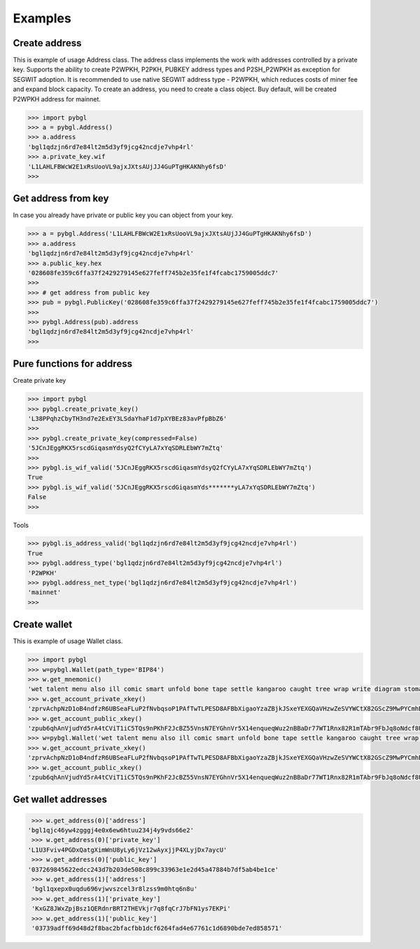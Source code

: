 ========
Examples
========


Create address
--------------

This is example of usage Address class. The address class implements the work with addresses controlled by a private key.
Supports the ability to create P2WPKH, P2PKH, PUBKEY address types and P2SH_P2WPKH as exception for SEGWIT adoption.
It is recommended to use native SEGWIT address type - P2WPKH, which reduces costs of miner fee and expand block capacity.
To create an address, you need to create a class object. Buy default,
will be created P2WPKH address for mainnet.



.. code-block:: bash

      >>> import pybgl
      >>> a = pybgl.Address()
      >>> a.address
      'bgl1qdzjn6rd7e84lt2m5d3yf9jcg42ncdje7vhp4rl'
      >>> a.private_key.wif
      'L1LAHLFBWcW2E1xRsUooVL9ajxJXtsAUjJJ4GuPTgHKAKNhy6fsD'
      >>>



Get address from key
--------------------

In case you already have private or public key you can object from your key.

.. code-block:: bash

      >>> a = pybgl.Address('L1LAHLFBWcW2E1xRsUooVL9ajxJXtsAUjJJ4GuPTgHKAKNhy6fsD')
      >>> a.address
      'bgl1qdzjn6rd7e84lt2m5d3yf9jcg42ncdje7vhp4rl'
      >>> a.public_key.hex
      '028608fe359c6ffa37f2429279145e627feff745b2e35fe1f4fcabc1759005ddc7'
      >>>
      >>> # get address from public key
      >>> pub = pybgl.PublicKey('028608fe359c6ffa37f2429279145e627feff745b2e35fe1f4fcabc1759005ddc7')
      >>>
      >>> pybgl.Address(pub).address
      'bgl1qdzjn6rd7e84lt2m5d3yf9jcg42ncdje7vhp4rl'
      >>>

Pure functions for address
--------------------------

Create private key

.. code-block:: bash

      >>> import pybgl
      >>> pybgl.create_private_key()
      'L38PPqhzCbyTH3nd7e2ExEY3LSdaYhaF1d7pXYBEz83avPfpBbZ6'
      >>>
      >>> pybgl.create_private_key(compressed=False)
      '5JCnJEggRKX5rscdGiqasmYdsyQ2fCYyLA7xYqSDRLEbWY7mZtq'
      >>>
      >>> pybgl.is_wif_valid('5JCnJEggRKX5rscdGiqasmYdsyQ2fCYyLA7xYqSDRLEbWY7mZtq')
      True
      >>> pybgl.is_wif_valid('5JCnJEggRKX5rscdGiqasmYds*******yLA7xYqSDRLEbWY7mZtq')
      False
      >>>


Tools

.. code-block:: bash

      >>> pybgl.is_address_valid('bgl1qdzjn6rd7e84lt2m5d3yf9jcg42ncdje7vhp4rl')
      True
      >>> pybgl.address_type('bgl1qdzjn6rd7e84lt2m5d3yf9jcg42ncdje7vhp4rl')
      'P2WPKH'
      >>> pybgl.address_net_type('bgl1qdzjn6rd7e84lt2m5d3yf9jcg42ncdje7vhp4rl')
      'mainnet'
      >>>



Create wallet
--------------

This is example of usage Wallet class.



.. code-block:: bash

      >>> import pybgl
      >>> w=pybgl.Wallet(path_type='BIP84')
      >>> w.get_mnemonic()
      'wet talent menu also ill comic smart unfold bone tape settle kangaroo caught tree wrap write diagram stomach have time addict unknown cruise polar'
      >>> w.get_account_private_xkey()
      'zprvAchpNzD1oB4ndfzR6UBSeaFLuP2fNvbqsoP1PAfTwTLPESD8AFBbXigaoYzaZBjkJSxeYEXGQaVHzwZeSVYWCtX82GScZ9MwPYCmhBCFzJs'
      >>> w.get_account_public_xkey()
      'zpub6qhAnVjudYd5rA4tCViT1iC5TQs9nPKhF2JcBZ55VnsN7EYGhnVr5X14enqueqWuz2nBBaDr77WT1Rnx82R1mTAbr9FbJq8oNdcf8UgndVA'
      >>> w=pybgl.Wallet('wet talent menu also ill comic smart unfold bone tape settle kangaroo caught tree wrap write diagram stomach have time addict unknown cruise polar',path_type='BIP84')
      >>> w.get_account_private_xkey()
      'zprvAchpNzD1oB4ndfzR6UBSeaFLuP2fNvbqsoP1PAfTwTLPESD8AFBbXigaoYzaZBjkJSxeYEXGQaVHzwZeSVYWCtX82GScZ9MwPYCmhBCFzJs'
      >>> w.get_account_public_xkey()
      'zpub6qhAnVjudYd5rA4tCViT1iC5TQs9nPKhF2JcBZ55VnsN7EYGhnVr5X14enqueqWuz2nBBaDr77WT1Rnx82R1mTAbr9FbJq8oNdcf8UgndVA'





Get wallet addresses
--------------------


.. code-block:: bash

       >>> w.get_address(0)['address']
      'bgl1qjc46yw4zgggj4e0x6ew6htuu234j4y9vds66e2'
       >>> w.get_address(0)['private_key']
      'L1U3Fviv4PGDxQatgXimWnU8yLy6jVz12wAyxjjP4XLyjDx7aycU'
       >>> w.get_address(0)['public_key']
      '037269845622edcc243d7b203de508c899c33963e1e2d45a47884b7df5ab4be1ce'
       >>> w.get_address(1)['address']
       'bgl1qxepx0uqdu696vjwvszcel3r8lzss9m0htq6n8u'
       >>> w.get_address(1)['private_key']
       'KxGZ8JWxZpjBsz1QERdnrBRT2THEVkjr7q8fqCrJ7bFN1ys7EKPi'
       >>> w.get_address(1)['public_key']
       '03739adff69d48d2f8bac2bfacfbb1dcf6264fad4e67761c1d6890bde7ed858571'